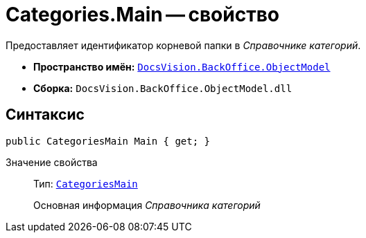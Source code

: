 = Categories.Main -- свойство

Предоставляет идентификатор корневой папки в _Справочнике категорий_.

* *Пространство имён:* `xref:api/DocsVision/Platform/ObjectModel/ObjectModel_NS.adoc[DocsVision.BackOffice.ObjectModel]`
* *Сборка:* `DocsVision.BackOffice.ObjectModel.dll`

== Синтаксис

[source,csharp]
----
public CategoriesMain Main { get; }
----

Значение свойства::
Тип: `xref:api/DocsVision/BackOffice/ObjectModel/CategoriesMain_CL.adoc[CategoriesMain]`
+
Основная информация _Справочника категорий_
